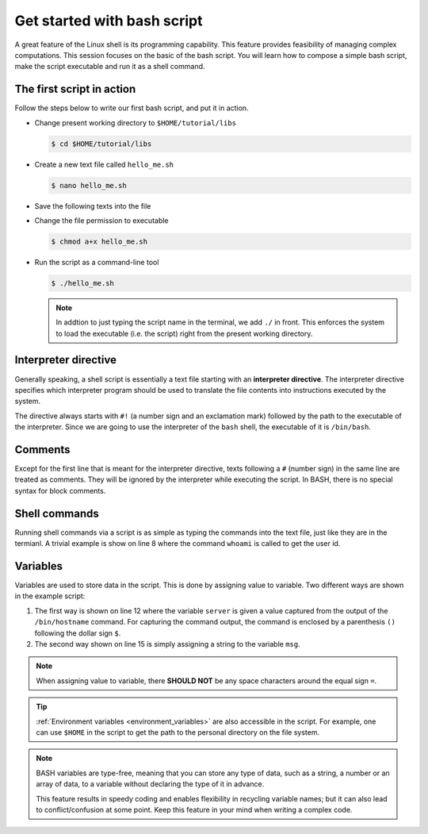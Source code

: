 Get started with bash script
****************************

A great feature of the Linux shell is its programming capability. This feature provides feasibility of managing complex computations. This session focuses on the basic of the bash script.  You will learn how to compose a simple bash script, make the script executable and run it as a shell command.

The first script in action
==========================

Follow the steps below to write our first bash script, and put it in action.

* Change present working directory to ``$HOME/tutorial/libs``

  .. code-block:: bash

      $ cd $HOME/tutorial/libs

* Create a new text file called ``hello_me.sh``

  .. code-block:: bash

      $ nano hello_me.sh

* Save the following texts into the file

  .. literalinclude:: snippets/hello_me.sh
     :linenos:
     :language: bash

* Change the file permission to executable

  .. code-block:: bash

      $ chmod a+x hello_me.sh

* Run the script as a command-line tool

  .. code-block:: bash

      $ ./hello_me.sh

  .. note::
      In addtion to just typing the script name in the terminal, we add ``./`` in front.  This enforces the system to load the executable (i.e. the script) right from the present working directory.

Interpreter directive
=====================

Generally speaking, a shell script is essentially a text file starting with an **interpreter directive**.  The interpreter directive specifies which interpreter program should be used to translate the file contents into instructions executed by the system.

The directive always starts with ``#!`` (a number sign and an exclamation mark) followed by the path to the executable of the interpreter.  Since we are going to use the interpreter of the ``bash`` shell, the executable of it is ``/bin/bash``.

Comments
========

Except for the first line that is meant for the interpreter directive, texts following a ``#`` (number sign) in the same line are treated as comments.  They will be ignored by the interpreter while executing the script.  In BASH, there is no special syntax for block comments.

Shell commands
==============

Running shell commands via a script is as simple as typing the commands into the text file, just like they are in the termianl.  A trivial example is show on line 8 where the command ``whoami`` is called to get the user id.

Variables
=========

Variables are used to store data in the script. This is done by assigning value to variable. Two different ways are shown in the example script:

1. The first way is shown on line 12 where the variable ``server`` is given a value captured from the output of the ``/bin/hostname`` command.  For capturing the command output, the command is enclosed by a parenthesis ``()`` following the dollar sign ``$``.

2. The second way shown on line 15 is simply assigning a string to the variable ``msg``.

.. note::
    When assigning value to variable, there **SHOULD NOT** be any space characters around the equal sign ``=``.

.. tip::
    :ref:`Environment variables <environment_variables>` are also accessible in the script.  For example, one can use ``$HOME`` in the script to get the path to the personal directory on the file system.

.. note::
    BASH variables are type-free, meaning that you can store any type of data, such as a string, a number or an array of data, to a variable without declaring the type of it in advance.

    This feature results in speedy coding and enables flexibility in recycling variable names; but it can also lead to conflict/confusion at some point. Keep this feature in your mind when writing a complex code.

.. comments
